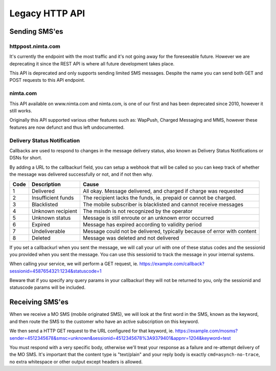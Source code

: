 Legacy HTTP API
===============

Sending SMS'es
--------------

httppost.nimta.com
^^^^^^^^^^^^^^^^^^

It's currently the endpoint with the most traffic and it's not going away for
the foreseeable future. However we are deprecating it since the REST API is
where all future development takes place.

This API is deprecated and only supports sending limited SMS messages. Despite
the name you can send both GET and POST requests to this API endpoint.


.. http:post:: /sendsms
   :deprecated:
   :synopsis: Use REST API instead

   Send a SMS message.

   Should only be performed via HTTPS connections since it contains plaintext
   credentials.

   Arguments can be sent as POST (form encoded) or as GET.

   If you don't know the mobile network operator or (smsc) then you can set it
   to ie. "dk.unknown" for danish recipients, as long as your message is not
   charged.

   :form user: account username
   :form password: account password
   :form to: One or more MSISDNs to send a message to. Ie 4512345678
   :form smsc: An ISO 3166-1 country code followed by a period and an ID representing the operator
   :form price: A numeric value with two decimals followed by an ISO 4217 currency code, ie. 10.00DKK
   :form text: An alphanumeric value representing the content of the SMS. Must be ISO-8859-1 encoded.
   :form sessionid: Maximum length is 30 characters – and must always be unique. Recommended format is msisdn:time
   :form from: Optional alphanumeric sender. Maximum 11 characters
   :form callbackurl: Optional URL for status callbacks
   :form class: Class to use for message delivery. Defaults to 'A'
   :reqheader Content-Type: application/x-www-form-urlencoded
   :status 200: with a plaintext body: "Processing:sessionid", with sessionid replaced with the given sessionid
   :status 400: if the request can't be processed due to an exception. The body contains the exception message

   **Example request**:

   .. sourcecode:: http

      POST /sendsms HTTP/1.1
      Host: httppost.nimta.com
      Accept: */*
      Content-Length: 139
      Content-Type: application/x-www-form-urlencoded

      user=myusername&password=mypassword&to=4512345678&smsc=dk.tdc&sessionid=4512345678:20100507151010&price=6.00DKK&from=MyCompany&text=MyMessage

   **Example response**:

   .. sourcecode:: http

      HTTP/1.1 200 OK
      Date: Mon, 23 May 2005 22:38:34 GMT
      Server: Apache/2.2 (FreeBSD)
      Content-Length: 36
      Content-Type: text/plain

      Processing:4512345678:20100507151010


nimta.com
^^^^^^^^^

This API available on www.nimta.com and nimta.com, is one of our first and has
been deprecated since 2010, however it still works.

Originally this API supported various other features such as: WapPush, Charged
Messaging and MMS, however these features are now defunct and thus left
undocumented.

.. http:get:: /Gateway/Kunder/Opret/Gateway.aspx
   :deprecated:
   :synopsis: Obsolete. Use REST API or httppost.nimta.com API instead.

   Send a SMS message.

   Should only be performed via HTTPS connections since it contains plaintext
   credentials.

   Arguments can only be sent as GET Query Params.

   :query username: account username
   :query password: account password
   :query number: The mobile subscriber number, without country code but including any area code. Ie. 87654321
   :query countryCode: The country code of the mobile subscriber, ie. 45
   :query message: The content of the SMS
   :query gatewayclass: Class to use for message delivery, defaults to 'A'
   :query alphatext: Optional alphanumeric sender. Maximum 11 characters
   :status 200: with a .NET hidden form or other nonsensical output
   :status 200: If the request can't be processed it will still return 200, but with a error message


Delivery Status Notification
^^^^^^^^^^^^^^^^^^^^^^^^^^^^
Callbacks are used to respond to changes in the message delivery status, also
known as Delivery Status Notifications or DSNs for short.

By adding a URL to the callbackurl field, you can setup a webhook that will be
called so you can keep track of whether the message was delivered successfully
or not, and if not then why.

==== =================== =====
Code Description         Cause
==== =================== =====
1    Delivered           All okay. Message delivered, and charged if charge was requested
2    Insufficient funds  The recipient lacks the funds, ie. prepaid or cannot be charged.
3    Blacklisted         The mobile subscriber is blacklisted and cannot receive messages
4    Unknown recipient   The msisdn is not recognized by the operator
5    Unknown status      Message is still enroute or an unknown error occurred
6    Expired             Message has expired according to validity period
7    Undeliverable       Message could not be delivered, typically because of error with content
8    Deleted             Message was deleted and not delivered
==== =================== =====

If you set a callbackurl when you sent the message, we will call your url with
one of these status codes and the sessionid you provided when you sent the
message. You can use this sessionid to track the message in your internal
systems.

When calling your service, we will perform a GET request, ie.
https://example.com/callback?sessionid=4587654321:1234&statuscode=1

Beware that if you specify any query params in your callbackurl they will not
be returned to you, only the sessionid and statuscode params will be included.

.. http:get:: /example/callback
   :noindex:

   :query sessionid: The sessionid you provided when you sent the message. Optional.
   :query statuscode: One of the status codes (integer) described above
   :status 200: If you reply with exactly 200 (not 204 etc) we consider the DSN delivered successfully. Else we re-attempt later.

Receiving SMS'es
----------------
When we receive a MO SMS (mobile originated SMS), we will look at the first word
in the SMS, known as the keyword, and then route the SMS to the customer who
have an active subscription on this keyword.

We then send a HTTP GET request to the URL configured for that keyword, ie.
https://example.com/mosms?sender=4512345678&smsc=unknown&sessionid=4512345678%3A9379401&appnr=1204&keyword=test

You must respond with a very specific body, otherwise we'll treat your response
as a failure and re-attempt delivery of the MO SMS. It's important that the
content type is "text/plain" and your reply body is exactly
``cmd=asynch-no-trace``, no extra whitespace or other output except headers is
allowed.

.. http:get:: /example/mosms
   :noindex:

   Example of how our request to you could look like. The path and hostname are
   configureable of course.


   :query sender: The MSISDN of the end user who initiated the MO SMS (sent it)
   :query smsc: The SMSC of the end user, this can be used to later send a charged SMS
   :query sessionid: To enable you to track the message we provide an unique sessionid
   :query appnr: Application number or shortcode, where the user sent the SMS
   :query keyword: The keyword we matched
   :query text: The body of the SMS, excluding the matched keyword. Optional.
   :resheader Content-Type: must be "text/plain"


   **Example request**:

   .. sourcecode:: http

      GET /example/mosms?sender=4512345678&smsc=unknown&sessionid=4512345678%3A9379401&appnr=1204&keyword=test HTTP/1.1
      Host: example.com
      Accept: */*

   **Mandatory response**:

   .. sourcecode:: http

      HTTP/1.1 200 OK
      Content-Type: text/plain

      cmd=asynch-no-trace
